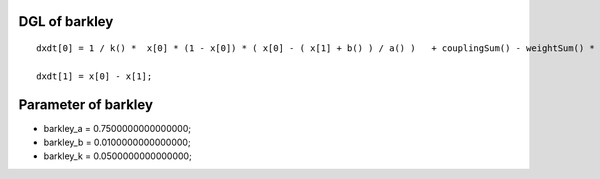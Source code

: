 

DGL of barkley
------------------------------------------

::


	dxdt[0] = 1 / k() *  x[0] * (1 - x[0]) * ( x[0] - ( x[1] + b() ) / a() )   + couplingSum() - weightSum() * x[0];

	dxdt[1] = x[0] - x[1];

Parameter of barkley
-----------------------------------------



- barkley_a 		 =  0.7500000000000000; 
- barkley_b 		 =  0.0100000000000000; 
- barkley_k 		 =  0.0500000000000000; 

